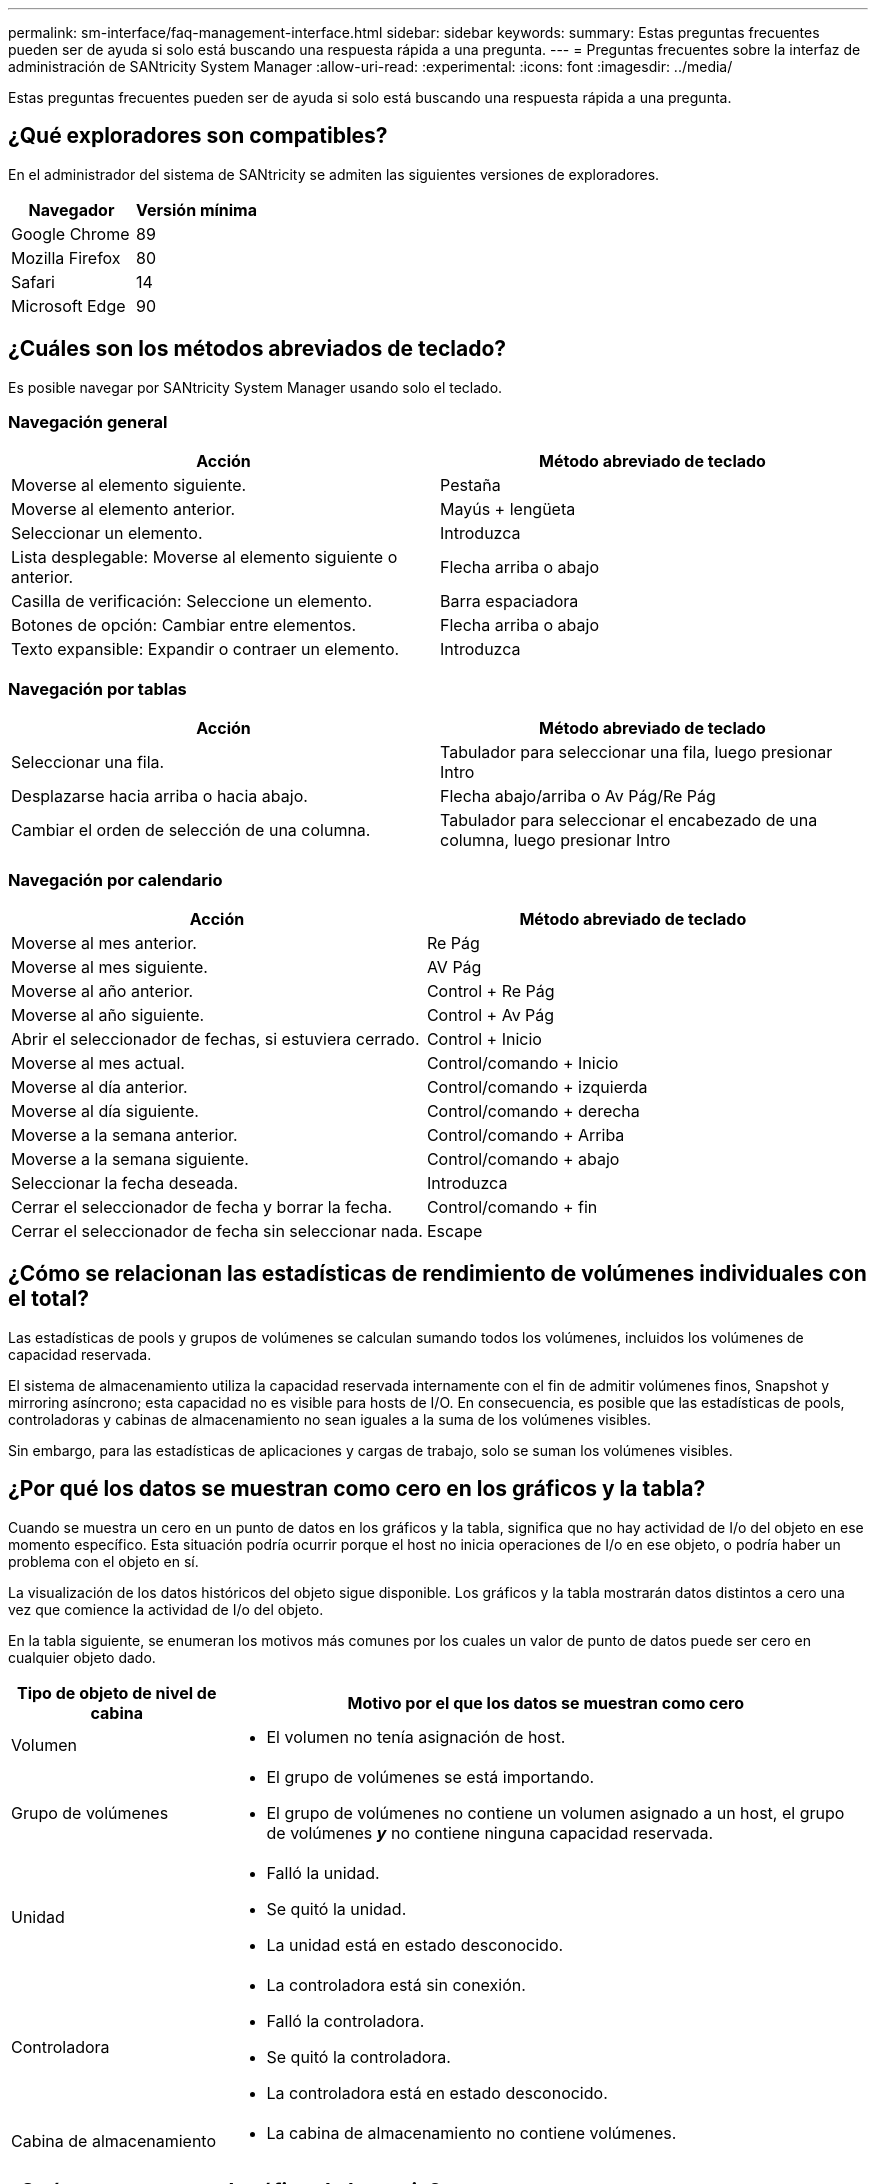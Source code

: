---
permalink: sm-interface/faq-management-interface.html 
sidebar: sidebar 
keywords:  
summary: Estas preguntas frecuentes pueden ser de ayuda si solo está buscando una respuesta rápida a una pregunta. 
---
= Preguntas frecuentes sobre la interfaz de administración de SANtricity System Manager
:allow-uri-read: 
:experimental: 
:icons: font
:imagesdir: ../media/


[role="lead"]
Estas preguntas frecuentes pueden ser de ayuda si solo está buscando una respuesta rápida a una pregunta.



== ¿Qué exploradores son compatibles?

En el administrador del sistema de SANtricity se admiten las siguientes versiones de exploradores.

[cols="1a,1a"]
|===
| Navegador | Versión mínima 


 a| 
Google Chrome
 a| 
89



 a| 
Mozilla Firefox
 a| 
80



 a| 
Safari
 a| 
14



 a| 
Microsoft Edge
 a| 
90

|===


== ¿Cuáles son los métodos abreviados de teclado?

Es posible navegar por SANtricity System Manager usando solo el teclado.



=== Navegación general

[cols="1a,1a"]
|===
| Acción | Método abreviado de teclado 


 a| 
Moverse al elemento siguiente.
 a| 
Pestaña



 a| 
Moverse al elemento anterior.
 a| 
Mayús + lengüeta



 a| 
Seleccionar un elemento.
 a| 
Introduzca



 a| 
Lista desplegable: Moverse al elemento siguiente o anterior.
 a| 
Flecha arriba o abajo



 a| 
Casilla de verificación: Seleccione un elemento.
 a| 
Barra espaciadora



 a| 
Botones de opción: Cambiar entre elementos.
 a| 
Flecha arriba o abajo



 a| 
Texto expansible: Expandir o contraer un elemento.
 a| 
Introduzca

|===


=== Navegación por tablas

[cols="1a,1a"]
|===
| Acción | Método abreviado de teclado 


 a| 
Seleccionar una fila.
 a| 
Tabulador para seleccionar una fila, luego presionar Intro



 a| 
Desplazarse hacia arriba o hacia abajo.
 a| 
Flecha abajo/arriba o Av Pág/Re Pág



 a| 
Cambiar el orden de selección de una columna.
 a| 
Tabulador para seleccionar el encabezado de una columna, luego presionar Intro

|===


=== Navegación por calendario

[cols="1a,1a"]
|===
| Acción | Método abreviado de teclado 


 a| 
Moverse al mes anterior.
 a| 
Re Pág



 a| 
Moverse al mes siguiente.
 a| 
AV Pág



 a| 
Moverse al año anterior.
 a| 
Control + Re Pág



 a| 
Moverse al año siguiente.
 a| 
Control + Av Pág



 a| 
Abrir el seleccionador de fechas, si estuviera cerrado.
 a| 
Control + Inicio



 a| 
Moverse al mes actual.
 a| 
Control/comando + Inicio



 a| 
Moverse al día anterior.
 a| 
Control/comando + izquierda



 a| 
Moverse al día siguiente.
 a| 
Control/comando + derecha



 a| 
Moverse a la semana anterior.
 a| 
Control/comando + Arriba



 a| 
Moverse a la semana siguiente.
 a| 
Control/comando + abajo



 a| 
Seleccionar la fecha deseada.
 a| 
Introduzca



 a| 
Cerrar el seleccionador de fecha y borrar la fecha.
 a| 
Control/comando + fin



 a| 
Cerrar el seleccionador de fecha sin seleccionar nada.
 a| 
Escape

|===


== ¿Cómo se relacionan las estadísticas de rendimiento de volúmenes individuales con el total?

Las estadísticas de pools y grupos de volúmenes se calculan sumando todos los volúmenes, incluidos los volúmenes de capacidad reservada.

El sistema de almacenamiento utiliza la capacidad reservada internamente con el fin de admitir volúmenes finos, Snapshot y mirroring asíncrono; esta capacidad no es visible para hosts de I/O. En consecuencia, es posible que las estadísticas de pools, controladoras y cabinas de almacenamiento no sean iguales a la suma de los volúmenes visibles.

Sin embargo, para las estadísticas de aplicaciones y cargas de trabajo, solo se suman los volúmenes visibles.



== ¿Por qué los datos se muestran como cero en los gráficos y la tabla?

Cuando se muestra un cero en un punto de datos en los gráficos y la tabla, significa que no hay actividad de I/o del objeto en ese momento específico. Esta situación podría ocurrir porque el host no inicia operaciones de I/o en ese objeto, o podría haber un problema con el objeto en sí.

La visualización de los datos históricos del objeto sigue disponible. Los gráficos y la tabla mostrarán datos distintos a cero una vez que comience la actividad de I/o del objeto.

En la tabla siguiente, se enumeran los motivos más comunes por los cuales un valor de punto de datos puede ser cero en cualquier objeto dado.

[cols="25h,~"]
|===
| Tipo de objeto de nivel de cabina | Motivo por el que los datos se muestran como cero 


 a| 
Volumen
 a| 
* El volumen no tenía asignación de host.




 a| 
Grupo de volúmenes
 a| 
* El grupo de volúmenes se está importando.
* El grupo de volúmenes no contiene un volumen asignado a un host, el grupo de volúmenes *_y_* no contiene ninguna capacidad reservada.




 a| 
Unidad
 a| 
* Falló la unidad.
* Se quitó la unidad.
* La unidad está en estado desconocido.




 a| 
Controladora
 a| 
* La controladora está sin conexión.
* Falló la controladora.
* Se quitó la controladora.
* La controladora está en estado desconocido.




 a| 
Cabina de almacenamiento
 a| 
* La cabina de almacenamiento no contiene volúmenes.


|===


== ¿Qué se muestra en el gráfico de latencia?

En el gráfico latencia, se proporcionan estadísticas de latencia, en milisegundos (ms), de volúmenes, grupos de volúmenes, pools, aplicaciones y cargas de trabajo. Este gráfico se muestra en las pestañas Logical View, Physical View y Vista de aplicaciones y cargas de trabajo.

La latencia se refiere a cualquier demora que ocurre mientras se leen o se escriben datos. Pase el cursor por un punto del gráfico para ver los siguientes valores, en milisegundos (ms), de ese momento específico:

* Tiempo de lectura.
* Tiempo de escritura.
* Tamaño de I/o promedio.




== ¿Qué se muestra en el gráfico de IOPS?

En el gráfico IOPS, se muestran estadísticas para operaciones de entrada/salida por segundo. En la página Inicio, este gráfico muestra estadísticas de la cabina de almacenamiento. En las pestañas Logical View, Physical View y Vista de aplicaciones y cargas de trabajo del icono rendimiento, este gráfico muestra estadísticas de la cabina de almacenamiento, los volúmenes, los grupos de volúmenes, los pools, las aplicaciones, y cargas de trabajo.

IOPS es la abreviatura en inglés de operaciones _entrada/salida (I/o) por segundo_. Pase el cursor por un punto del gráfico para ver los siguientes valores de ese momento específico:

* Cantidad de operaciones de lectura.
* Cantidad de operaciones de escritura.
* Total de operaciones de lectura y escritura combinadas.




== ¿Qué se muestra en el gráfico de MIB/s?

El gráfico MIB/s muestra las estadísticas de velocidad de transferencia en mebibytes por segundo. En la página Inicio, este gráfico muestra estadísticas de la cabina de almacenamiento. En las pestañas Logical View, Physical View y Vista de aplicaciones y cargas de trabajo del icono rendimiento, este gráfico muestra estadísticas de la cabina de almacenamiento, los volúmenes, los grupos de volúmenes, los pools, las aplicaciones, y cargas de trabajo.

MIB/s es la abreviatura de _mebibytes por segundo_ o 1,048,576 bytes por segundo. Pase el cursor por un punto del gráfico para ver los siguientes valores de ese momento específico:

* La cantidad de datos leídos.
* La cantidad de datos escritos.
* La cantidad total de datos de lectura y escritura combinados.




== ¿Qué se muestra en el gráfico de CPU?

En el gráfico de la CPU, se muestran las estadísticas de capacidad de procesamiento de cada controladora (controladora A y controladora B). CPU es la abreviatura en inglés de _central processing unit_. En la página Inicio, este gráfico muestra estadísticas de la cabina de almacenamiento. En la pestaña Vista física del icono rendimiento, este gráfico muestra estadísticas de la cabina de almacenamiento y las unidades.

En el gráfico de la CPU, se muestra el porcentaje de la capacidad de procesamiento de la CPU que se usa para operaciones de la cabina. Aun cuando no se produzcan operaciones de I/o externas, es posible que el porcentaje de utilización de CPU no sea cero, debido a que el sistema operativo de almacenamiento podría estar realizando operaciones en segundo plano y supervisión. Pase el cursor por un punto del gráfico para ver un porcentaje de la funcionalidad de procesamiento que se está utilizando en ese momento específico.



== ¿Qué se muestra en el gráfico de margen adicional?

El gráfico margen adicional se relaciona con la funcionalidad de rendimiento restante de las controladoras de la cabina de almacenamiento. Este gráfico está visible en la página Inicio y en la pestaña Vista física del icono rendimiento.

En el gráfico margen adicional, se muestra la funcionalidad de rendimiento restante de los objetos físicos del sistema de almacenamiento. Pase el cursor por un punto del gráfico para ver los porcentajes de funcionalidad de IOPS y MIB/s restante para la controladora A y la controladora B.



== ¿Dónde puedo obtener más información sobre las preferencias de presentación?

Para obtener información acerca de las opciones de visualización disponibles:

* Para seguir leyendo acerca de las unidades predeterminadas para la visualización de valores de capacidad, consulte link:set-default-units-for-capacity-values.html["Establezca unidades predeterminadas para los valores de capacidad"].
* Para seguir leyendo acerca del tiempo predeterminado para visualizar los gráficos de rendimiento, consulte link:set-default-time-frame-for-performance-graphs.html["Establecer el plazo predeterminado para los gráficos de rendimiento"].

